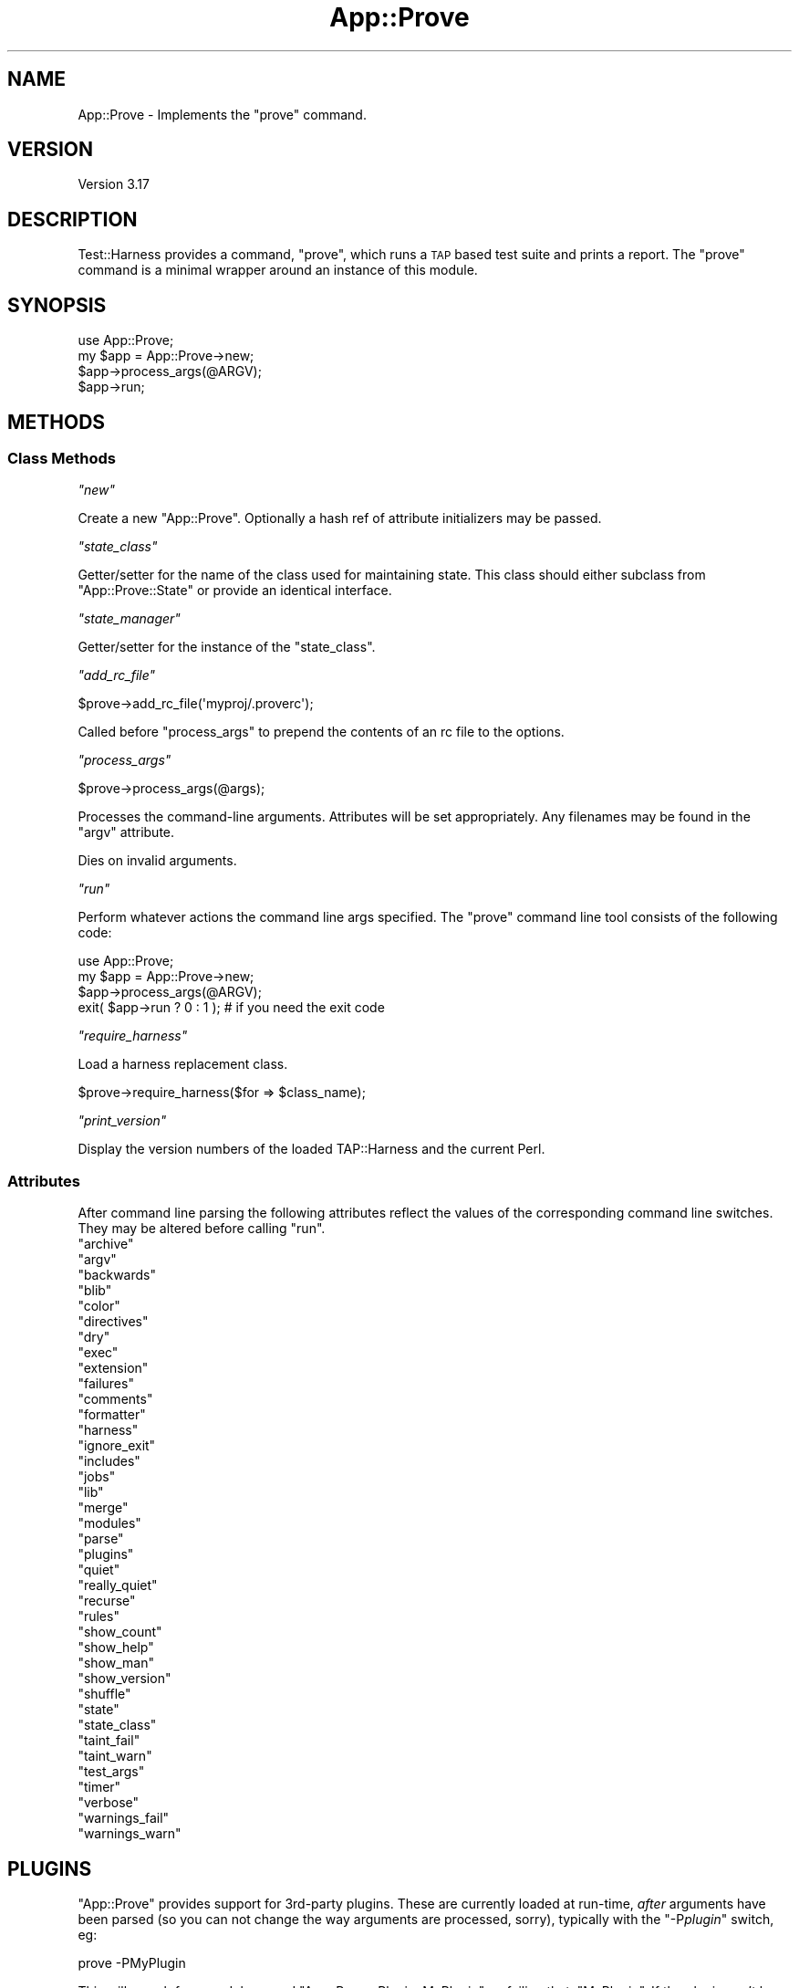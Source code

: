 .\" Automatically generated by Pod::Man 2.23 (Pod::Simple 3.14)
.\"
.\" Standard preamble:
.\" ========================================================================
.de Sp \" Vertical space (when we can't use .PP)
.if t .sp .5v
.if n .sp
..
.de Vb \" Begin verbatim text
.ft CW
.nf
.ne \\$1
..
.de Ve \" End verbatim text
.ft R
.fi
..
.\" Set up some character translations and predefined strings.  \*(-- will
.\" give an unbreakable dash, \*(PI will give pi, \*(L" will give a left
.\" double quote, and \*(R" will give a right double quote.  \*(C+ will
.\" give a nicer C++.  Capital omega is used to do unbreakable dashes and
.\" therefore won't be available.  \*(C` and \*(C' expand to `' in nroff,
.\" nothing in troff, for use with C<>.
.tr \(*W-
.ds C+ C\v'-.1v'\h'-1p'\s-2+\h'-1p'+\s0\v'.1v'\h'-1p'
.ie n \{\
.    ds -- \(*W-
.    ds PI pi
.    if (\n(.H=4u)&(1m=24u) .ds -- \(*W\h'-12u'\(*W\h'-12u'-\" diablo 10 pitch
.    if (\n(.H=4u)&(1m=20u) .ds -- \(*W\h'-12u'\(*W\h'-8u'-\"  diablo 12 pitch
.    ds L" ""
.    ds R" ""
.    ds C` ""
.    ds C' ""
'br\}
.el\{\
.    ds -- \|\(em\|
.    ds PI \(*p
.    ds L" ``
.    ds R" ''
'br\}
.\"
.\" Escape single quotes in literal strings from groff's Unicode transform.
.ie \n(.g .ds Aq \(aq
.el       .ds Aq '
.\"
.\" If the F register is turned on, we'll generate index entries on stderr for
.\" titles (.TH), headers (.SH), subsections (.SS), items (.Ip), and index
.\" entries marked with X<> in POD.  Of course, you'll have to process the
.\" output yourself in some meaningful fashion.
.ie \nF \{\
.    de IX
.    tm Index:\\$1\t\\n%\t"\\$2"
..
.    nr % 0
.    rr F
.\}
.el \{\
.    de IX
..
.\}
.\"
.\" Accent mark definitions (@(#)ms.acc 1.5 88/02/08 SMI; from UCB 4.2).
.\" Fear.  Run.  Save yourself.  No user-serviceable parts.
.    \" fudge factors for nroff and troff
.if n \{\
.    ds #H 0
.    ds #V .8m
.    ds #F .3m
.    ds #[ \f1
.    ds #] \fP
.\}
.if t \{\
.    ds #H ((1u-(\\\\n(.fu%2u))*.13m)
.    ds #V .6m
.    ds #F 0
.    ds #[ \&
.    ds #] \&
.\}
.    \" simple accents for nroff and troff
.if n \{\
.    ds ' \&
.    ds ` \&
.    ds ^ \&
.    ds , \&
.    ds ~ ~
.    ds /
.\}
.if t \{\
.    ds ' \\k:\h'-(\\n(.wu*8/10-\*(#H)'\'\h"|\\n:u"
.    ds ` \\k:\h'-(\\n(.wu*8/10-\*(#H)'\`\h'|\\n:u'
.    ds ^ \\k:\h'-(\\n(.wu*10/11-\*(#H)'^\h'|\\n:u'
.    ds , \\k:\h'-(\\n(.wu*8/10)',\h'|\\n:u'
.    ds ~ \\k:\h'-(\\n(.wu-\*(#H-.1m)'~\h'|\\n:u'
.    ds / \\k:\h'-(\\n(.wu*8/10-\*(#H)'\z\(sl\h'|\\n:u'
.\}
.    \" troff and (daisy-wheel) nroff accents
.ds : \\k:\h'-(\\n(.wu*8/10-\*(#H+.1m+\*(#F)'\v'-\*(#V'\z.\h'.2m+\*(#F'.\h'|\\n:u'\v'\*(#V'
.ds 8 \h'\*(#H'\(*b\h'-\*(#H'
.ds o \\k:\h'-(\\n(.wu+\w'\(de'u-\*(#H)/2u'\v'-.3n'\*(#[\z\(de\v'.3n'\h'|\\n:u'\*(#]
.ds d- \h'\*(#H'\(pd\h'-\w'~'u'\v'-.25m'\f2\(hy\fP\v'.25m'\h'-\*(#H'
.ds D- D\\k:\h'-\w'D'u'\v'-.11m'\z\(hy\v'.11m'\h'|\\n:u'
.ds th \*(#[\v'.3m'\s+1I\s-1\v'-.3m'\h'-(\w'I'u*2/3)'\s-1o\s+1\*(#]
.ds Th \*(#[\s+2I\s-2\h'-\w'I'u*3/5'\v'-.3m'o\v'.3m'\*(#]
.ds ae a\h'-(\w'a'u*4/10)'e
.ds Ae A\h'-(\w'A'u*4/10)'E
.    \" corrections for vroff
.if v .ds ~ \\k:\h'-(\\n(.wu*9/10-\*(#H)'\s-2\u~\d\s+2\h'|\\n:u'
.if v .ds ^ \\k:\h'-(\\n(.wu*10/11-\*(#H)'\v'-.4m'^\v'.4m'\h'|\\n:u'
.    \" for low resolution devices (crt and lpr)
.if \n(.H>23 .if \n(.V>19 \
\{\
.    ds : e
.    ds 8 ss
.    ds o a
.    ds d- d\h'-1'\(ga
.    ds D- D\h'-1'\(hy
.    ds th \o'bp'
.    ds Th \o'LP'
.    ds ae ae
.    ds Ae AE
.\}
.rm #[ #] #H #V #F C
.\" ========================================================================
.\"
.IX Title "App::Prove 3"
.TH App::Prove 3 "2011-01-09" "perl v5.12.3" "Perl Programmers Reference Guide"
.\" For nroff, turn off justification.  Always turn off hyphenation; it makes
.\" way too many mistakes in technical documents.
.if n .ad l
.nh
.SH "NAME"
App::Prove \- Implements the "prove" command.
.SH "VERSION"
.IX Header "VERSION"
Version 3.17
.SH "DESCRIPTION"
.IX Header "DESCRIPTION"
Test::Harness provides a command, \f(CW\*(C`prove\*(C'\fR, which runs a \s-1TAP\s0 based
test suite and prints a report. The \f(CW\*(C`prove\*(C'\fR command is a minimal
wrapper around an instance of this module.
.SH "SYNOPSIS"
.IX Header "SYNOPSIS"
.Vb 1
\&    use App::Prove;
\&
\&    my $app = App::Prove\->new;
\&    $app\->process_args(@ARGV);
\&    $app\->run;
.Ve
.SH "METHODS"
.IX Header "METHODS"
.SS "Class Methods"
.IX Subsection "Class Methods"
\fI\f(CI\*(C`new\*(C'\fI\fR
.IX Subsection "new"
.PP
Create a new \f(CW\*(C`App::Prove\*(C'\fR. Optionally a hash ref of attribute
initializers may be passed.
.PP
\fI\f(CI\*(C`state_class\*(C'\fI\fR
.IX Subsection "state_class"
.PP
Getter/setter for the name of the class used for maintaining state.  This
class should either subclass from \f(CW\*(C`App::Prove::State\*(C'\fR or provide an identical
interface.
.PP
\fI\f(CI\*(C`state_manager\*(C'\fI\fR
.IX Subsection "state_manager"
.PP
Getter/setter for the instance of the \f(CW\*(C`state_class\*(C'\fR.
.PP
\fI\f(CI\*(C`add_rc_file\*(C'\fI\fR
.IX Subsection "add_rc_file"
.PP
.Vb 1
\&    $prove\->add_rc_file(\*(Aqmyproj/.proverc\*(Aq);
.Ve
.PP
Called before \f(CW\*(C`process_args\*(C'\fR to prepend the contents of an rc file to
the options.
.PP
\fI\f(CI\*(C`process_args\*(C'\fI\fR
.IX Subsection "process_args"
.PP
.Vb 1
\&    $prove\->process_args(@args);
.Ve
.PP
Processes the command-line arguments. Attributes will be set
appropriately. Any filenames may be found in the \f(CW\*(C`argv\*(C'\fR attribute.
.PP
Dies on invalid arguments.
.PP
\fI\f(CI\*(C`run\*(C'\fI\fR
.IX Subsection "run"
.PP
Perform whatever actions the command line args specified. The \f(CW\*(C`prove\*(C'\fR
command line tool consists of the following code:
.PP
.Vb 1
\&    use App::Prove;
\&
\&    my $app = App::Prove\->new;
\&    $app\->process_args(@ARGV);
\&    exit( $app\->run ? 0 : 1 );  # if you need the exit code
.Ve
.PP
\fI\f(CI\*(C`require_harness\*(C'\fI\fR
.IX Subsection "require_harness"
.PP
Load a harness replacement class.
.PP
.Vb 1
\&  $prove\->require_harness($for => $class_name);
.Ve
.PP
\fI\f(CI\*(C`print_version\*(C'\fI\fR
.IX Subsection "print_version"
.PP
Display the version numbers of the loaded TAP::Harness and the
current Perl.
.SS "Attributes"
.IX Subsection "Attributes"
After command line parsing the following attributes reflect the values
of the corresponding command line switches. They may be altered before
calling \f(CW\*(C`run\*(C'\fR.
.ie n .IP """archive""" 4
.el .IP "\f(CWarchive\fR" 4
.IX Item "archive"
.PD 0
.ie n .IP """argv""" 4
.el .IP "\f(CWargv\fR" 4
.IX Item "argv"
.ie n .IP """backwards""" 4
.el .IP "\f(CWbackwards\fR" 4
.IX Item "backwards"
.ie n .IP """blib""" 4
.el .IP "\f(CWblib\fR" 4
.IX Item "blib"
.ie n .IP """color""" 4
.el .IP "\f(CWcolor\fR" 4
.IX Item "color"
.ie n .IP """directives""" 4
.el .IP "\f(CWdirectives\fR" 4
.IX Item "directives"
.ie n .IP """dry""" 4
.el .IP "\f(CWdry\fR" 4
.IX Item "dry"
.ie n .IP """exec""" 4
.el .IP "\f(CWexec\fR" 4
.IX Item "exec"
.ie n .IP """extension""" 4
.el .IP "\f(CWextension\fR" 4
.IX Item "extension"
.ie n .IP """failures""" 4
.el .IP "\f(CWfailures\fR" 4
.IX Item "failures"
.ie n .IP """comments""" 4
.el .IP "\f(CWcomments\fR" 4
.IX Item "comments"
.ie n .IP """formatter""" 4
.el .IP "\f(CWformatter\fR" 4
.IX Item "formatter"
.ie n .IP """harness""" 4
.el .IP "\f(CWharness\fR" 4
.IX Item "harness"
.ie n .IP """ignore_exit""" 4
.el .IP "\f(CWignore_exit\fR" 4
.IX Item "ignore_exit"
.ie n .IP """includes""" 4
.el .IP "\f(CWincludes\fR" 4
.IX Item "includes"
.ie n .IP """jobs""" 4
.el .IP "\f(CWjobs\fR" 4
.IX Item "jobs"
.ie n .IP """lib""" 4
.el .IP "\f(CWlib\fR" 4
.IX Item "lib"
.ie n .IP """merge""" 4
.el .IP "\f(CWmerge\fR" 4
.IX Item "merge"
.ie n .IP """modules""" 4
.el .IP "\f(CWmodules\fR" 4
.IX Item "modules"
.ie n .IP """parse""" 4
.el .IP "\f(CWparse\fR" 4
.IX Item "parse"
.ie n .IP """plugins""" 4
.el .IP "\f(CWplugins\fR" 4
.IX Item "plugins"
.ie n .IP """quiet""" 4
.el .IP "\f(CWquiet\fR" 4
.IX Item "quiet"
.ie n .IP """really_quiet""" 4
.el .IP "\f(CWreally_quiet\fR" 4
.IX Item "really_quiet"
.ie n .IP """recurse""" 4
.el .IP "\f(CWrecurse\fR" 4
.IX Item "recurse"
.ie n .IP """rules""" 4
.el .IP "\f(CWrules\fR" 4
.IX Item "rules"
.ie n .IP """show_count""" 4
.el .IP "\f(CWshow_count\fR" 4
.IX Item "show_count"
.ie n .IP """show_help""" 4
.el .IP "\f(CWshow_help\fR" 4
.IX Item "show_help"
.ie n .IP """show_man""" 4
.el .IP "\f(CWshow_man\fR" 4
.IX Item "show_man"
.ie n .IP """show_version""" 4
.el .IP "\f(CWshow_version\fR" 4
.IX Item "show_version"
.ie n .IP """shuffle""" 4
.el .IP "\f(CWshuffle\fR" 4
.IX Item "shuffle"
.ie n .IP """state""" 4
.el .IP "\f(CWstate\fR" 4
.IX Item "state"
.ie n .IP """state_class""" 4
.el .IP "\f(CWstate_class\fR" 4
.IX Item "state_class"
.ie n .IP """taint_fail""" 4
.el .IP "\f(CWtaint_fail\fR" 4
.IX Item "taint_fail"
.ie n .IP """taint_warn""" 4
.el .IP "\f(CWtaint_warn\fR" 4
.IX Item "taint_warn"
.ie n .IP """test_args""" 4
.el .IP "\f(CWtest_args\fR" 4
.IX Item "test_args"
.ie n .IP """timer""" 4
.el .IP "\f(CWtimer\fR" 4
.IX Item "timer"
.ie n .IP """verbose""" 4
.el .IP "\f(CWverbose\fR" 4
.IX Item "verbose"
.ie n .IP """warnings_fail""" 4
.el .IP "\f(CWwarnings_fail\fR" 4
.IX Item "warnings_fail"
.ie n .IP """warnings_warn""" 4
.el .IP "\f(CWwarnings_warn\fR" 4
.IX Item "warnings_warn"
.PD
.SH "PLUGINS"
.IX Header "PLUGINS"
\&\f(CW\*(C`App::Prove\*(C'\fR provides support for 3rd\-party plugins.  These are currently
loaded at run-time, \fIafter\fR arguments have been parsed (so you can not
change the way arguments are processed, sorry), typically with the
\&\f(CW\*(C`\-P\f(CIplugin\f(CW\*(C'\fR switch, eg:
.PP
.Vb 1
\&  prove \-PMyPlugin
.Ve
.PP
This will search for a module named \f(CW\*(C`App::Prove::Plugin::MyPlugin\*(C'\fR, or failing
that, \f(CW\*(C`MyPlugin\*(C'\fR.  If the plugin can't be found, \f(CW\*(C`prove\*(C'\fR will complain & exit.
.PP
You can pass an argument to your plugin by appending an \f(CW\*(C`=\*(C'\fR after the plugin
name, eg \f(CW\*(C`\-PMyPlugin=foo\*(C'\fR.  You can pass multiple arguments using commas:
.PP
.Vb 1
\&  prove \-PMyPlugin=foo,bar,baz
.Ve
.PP
These are passed in to your plugin's \f(CW\*(C`load()\*(C'\fR class method (if it has one),
along with a reference to the \f(CW\*(C`App::Prove\*(C'\fR object that is invoking your plugin:
.PP
.Vb 2
\&  sub load {
\&      my ($class, $p) = @_;
\&
\&      my @args = @{ $p\->{args} };
\&      # @args will contain ( \*(Aqfoo\*(Aq, \*(Aqbar\*(Aq, \*(Aqbaz\*(Aq )
\&      $p\->{app_prove}\->do_something;
\&      ...
\&  }
.Ve
.PP
Note that the user's arguments are also passed to your plugin's \f(CW\*(C`import()\*(C'\fR
function as a list, eg:
.PP
.Vb 5
\&  sub import {
\&      my ($class, @args) = @_;
\&      # @args will contain ( \*(Aqfoo\*(Aq, \*(Aqbar\*(Aq, \*(Aqbaz\*(Aq )
\&      ...
\&  }
.Ve
.PP
This is for backwards compatibility, and may be deprecated in the future.
.SS "Sample Plugin"
.IX Subsection "Sample Plugin"
Here's a sample plugin, for your reference:
.PP
.Vb 1
\&  package App::Prove::Plugin::Foo;
\&
\&  # Sample plugin, try running with:
\&  # prove \-PFoo=bar \-r \-j3
\&  # prove \-PFoo \-Q
\&  # prove \-PFoo=bar,My::Formatter
\&
\&  use strict;
\&  use warnings;
\&
\&  sub load {
\&      my ($class, $p) = @_;
\&      my @args = @{ $p\->{args} };
\&      my $app  = $p\->{app_prove};
\&
\&      print "loading plugin: $class, args: ", join(\*(Aq, \*(Aq, @args ), "\en";
\&
\&      # turn on verbosity
\&      $app\->verbose( 1 );
\&
\&      # set the formatter?
\&      $app\->formatter( $args[1] ) if @args > 1;
\&
\&      # print some of App::Prove\*(Aqs state:
\&      for my $attr (qw( jobs quiet really_quiet recurse verbose )) {
\&          my $val = $app\->$attr;
\&          $val    = \*(Aqundef\*(Aq unless defined( $val );
\&          print "$attr: $val\en";
\&      }
\&
\&      return 1;
\&  }
\&
\&  1;
.Ve
.SH "SEE ALSO"
.IX Header "SEE ALSO"
prove, TAP::Harness
